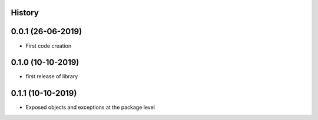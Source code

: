 .. :changelog:

History
-------

0.0.1 (26-06-2019)
---------------------

* First code creation


0.1.0 (10-10-2019)
------------------

* first release of library


0.1.1 (10-10-2019)
------------------

* Exposed objects and exceptions at the package level
